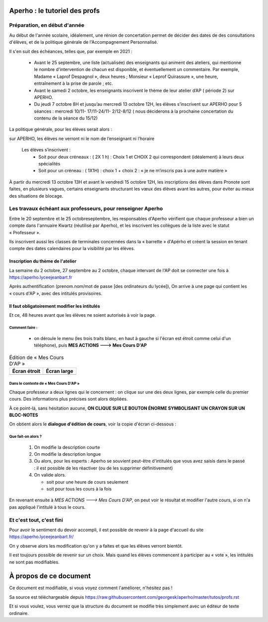Aperho : le tutoriel des profs
##############################

Préparation, en début d'année
=============================

Au début de l'année scolaire, idéalement, une rénion de concertation
permet de décider des dates de des consultations d'élèves, et de la
politique générale de l'Accompagnement Personnalisé.

Il s'en suit des échéances, telles que, par exemple en 2021 :

 - Avant le 25 septembre, une liste (actualisée) des enseignants qui
   animent des ateliers, qui mentionne le nombre d'intervention de chacun
   est disponible, et éventuellement un commentaire.
   Par exemple, Madame « Laprof Despagnol », deux heures ;
   Monsieur « Leprof Quirassure », une heure, entraînement à la prise de
   parole ; etc.
 - Avant le samedi 2 octobre,  les enseignants inscrivent le thème de
   leur atelier d’AP ( période 2)  sur APERHO.
 - Du jeudi 7 octobre 8H et jusqu’au mercredi 13 octobre 12H, les élèves
   s’inscrivent sur APERHO pour 5 séances : mercredi 10/11- 17/11-24/11-
   2/12-8/12 ( nous  déciderons à la prochaine concertation du contenu de
   la séance du 15/12)

La politique générale, pour les élèves serait alors :

sur APERHO, les élèves ne verront ni le nom de l’enseignant ni l’horaire

  Les élèves s’inscrivent :
    - Soit pour deux créneaux :  ( 2X 1 h) : Choix 1 et  CHOIX 2
      qui correspondent (idéalement) à leurs deux  spécialités
    - Soit pour un créneau :  ( 1X1H) : choix 1 + choix 2 :
      « je ne m’inscris pas à une autre matière »
      
À partir du mercredi 13 octobre  13H et avant le vendredi 15 octobre 12H,
les inscriptions des élèves dans Pronote sont faites, en plusieurs vagues,
certains enseignants structurant les vœux des élèves avant les autres,
pour éviter au mieux des situations de blocage.

Les travaux échéant aux professeurs, pour renseigner Aperho
===========================================================

Entre le 20 septembre et le 25 octobreseptembre, les responsables d'Aperho
vérifient que chaque professeur a bien un compte dans l'annuaire Kwartz
(réutilisé par Aperho), et les inscrivent les collègues de la liste
avec le statut « Professeur ».

Ils inscrivent aussi les classes de terminales concernées dans la « barrette »
d'Apérho et créent la session en tenant compte des dates calendaires pour
la visibilité par les élèves.

Inscription du thème de l'atelier
---------------------------------

La semaine du 2 octobre, 27 septembre au 2 octobre, chaque intervant de
l'AP doit se connecter une fois à https://aperho.lyceejeanbart.fr

|image1|

Après authentification (prenom.nom/mot de passe [des ordinateurs du lycée]),
On arrive à une page qui contient les « cours d'AP », avec des intitulés
provisoires.

|image2|

Il faut obligatoirement modifier les intitulés
----------------------------------------------

Et ce, 48 heures avant que les élèves ne soient autorisés à voir la page.

Comment faire :
^^^^^^^^^^^^^^^

  - on déroule le menu (les trois traits blanc, en haut à gauche si l'écran
    est étroit comme celui d'un téléphone), puis
    **MES ACTIONS ---> Mes Cours D'AP**

.. list-table:: Édition de « Mes Cours D'AP »
   :header-rows: 1

   * - Écran étroit
     - Écran large
   * - |image3|
     - |image4|

Dans le contexte de « Mes Cours D'AP »
^^^^^^^^^^^^^^^^^^^^^^^^^^^^^^^^^^^^^^

Chaque professeur a deux lignes qui le concernent : on clique sur une
des deux lignes, par exemple celle du premier cours. Des informations
plus précises sont alors dépliées.

À ce point-là, sans hésitation aucune,
**ON CLIQUE SUR LE BOUTON ÉNORME SYMBOLISANT UN CRAYON SUR UN BLOC-NOTES**

|image5|

On obtient alors le **dialogue d'édition de cours**, voir la copie d'écran
ci-dessous :

|image6|

Que fait-on alors ?
^^^^^^^^^^^^^^^^^^^

 1. On modifie la description courte
 2. On modifie la description longue
 3. Ou alors, pour les experts : Aperho se souvient peut-être d'intitulés
    que vous avez saisis dans le passé : il est possible de les réactiver
    (ou de les supprimer définitivement)
 4. On valide alors.

    - soit pour une heure de cours seulement
    - soit pour tous les cours à la fois

En revenant ensuite à *MES ACTIONS ---> Mes Cours D'AP*, on peut voir
le résultat et modifier l'autre cours, si on n'a pas appliqué l'intitulé
à tous le cours.

Et c'est tout, c'est fini
=========================

Pour avoir le sentiment du devoir accompli, il est possible de revenir à la
page d'accueil du site https://aperho.lyceejeanbart.fr/

On y observe alors les modification qu'on y a faites et que les élèves
verront bientôt.

Il est toujours possible de revenir sur un choix. Mais quand les élèves
commencent à participer au « vote », les intitulés ne sont pas modifiables.

À propos de ce document
#######################

Ce document est modifiable, si vous voyez comment l'améliorer, n'hésitez pas !

Sa source est téléchargeable depuis
https://raw.githubusercontent.com/georgesk/aperho/master/tutos/profs.rst

Et si vous voulez, vous verrez que la structure du document se modifie
très simplement avec un éditeur de texte ordinaire.

.. |image1| image::  snap1.png
   :width: 500
   :align: middle
   :alt: écran de connexion
   
.. |image2| image::  snap2.png
   :width: 500
   :align: middle
   :alt: page d'accueil
   
.. |image3| image::  snap3.png
   :width: 250
   :align: middle
   :alt: écran étroit
   
.. |image4| image::  snap4.png
   :width: 250
   :align: middle
   :alt: écran large
	 
.. |image5| image::  snap5.png
   :width: 500
   :align: middle
   :alt: cliquez là
   
.. |image6| image::  snap6.png
   :width: 500
   :align: middle
   :alt: dialoge d'édition de cours
   
   
